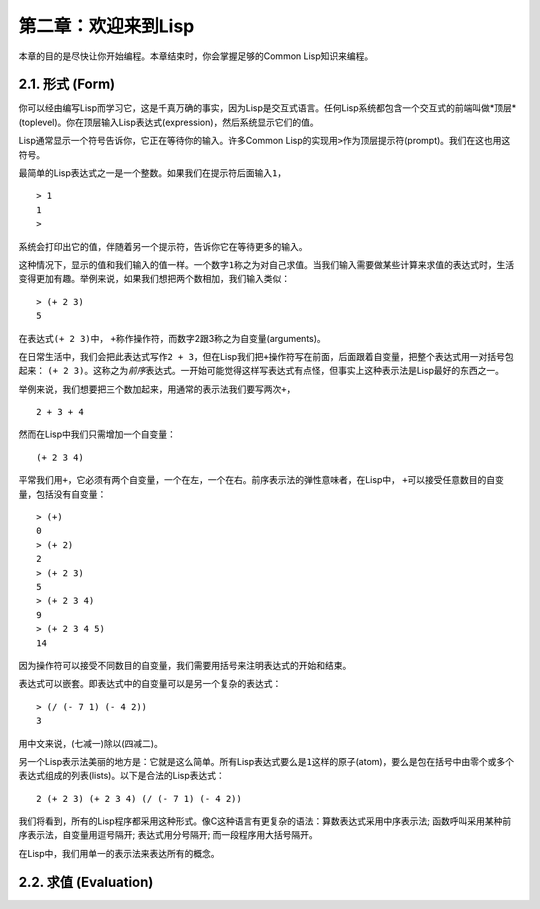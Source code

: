 第二章：欢迎来到Lisp
*********************

本章的目的是尽快让你开始编程。本章结束时，你会掌握足够的Common Lisp知识来编程。

2.1. 形式 (Form)
===========

你可以经由编写Lisp而学习它，这是千真万确的事实，因为Lisp是交互式语言。任何Lisp系统都包含一个交互式的前端叫做*顶层*(toplevel)。你在顶层输入Lisp表达式(expression)，然后系统显示它们的值。

Lisp通常显示一个符号告诉你，它正在等待你的输入。许多Common Lisp的实现用\ ``>``\ 作为顶层提示符(prompt)。我们在这也用这符号。

最简单的Lisp表达式之一是一个整数。如果我们在提示符后面输入\ ``1``\ ，

::

   > 1
   1
   >

系统会打印出它的值，伴随着另一个提示符，告诉你它在等待更多的输入。

这种情况下，显示的值和我们输入的值一样。一个数字\ ``1``\ 称之为对自己求值。当我们输入需要做某些计算来求值的表达式时，生活变得更加有趣。举例来说，如果我们想把两个数相加，我们输入类似：

::

   > (+ 2 3)
   5

在表达式\ ``(+ 2 3)``\ 中， \ ``+``\ 称作操作符，而数字2跟3称之为自变量(arguments)。

在日常生活中，我们会把此表达​​式写作\ ``2 + 3``\ ，但在Lisp我们把\ ``+``\ 操作符写在前面，后面跟着自变量，把整个表达式用一对括号包起来： \ ``(+ 2 3)``\ 。这称之为\ *前序*\ 表达式。一开始可能觉得这样写表达式有点怪，但事实上这种表示法是Lisp最好的东西之一。

举例来说，我们想要把三个数加起来，用通常的表示法我们要写两次\ ``+``\ ，

::

   2 + 3 + 4

然而在Lisp中我们只需增加一个自变量：

::

   (+ 2 3 4)

平常我们用\ ``+``\ ，它必须有两个自变量，一个在左，一个在右。前序表示法的弹性意味者，在Lisp中， \ ``+``\ 可以接受任意数目的自变量，包括没有自变量：

::

   > (+)
   0
   > (+ 2)
   2
   > (+ 2 3)
   5
   > (+ 2 3 4)
   9
   > (+ 2 3 4 5)
   14

因为操作符可以接受不同数目的自变量，我们需要用括号来注明表达式的开始和结束。

表达式可以嵌套。即表达式中的自变量可以是另一个复杂的表达式：

::

   > (/ (- 7 1) (- 4 2))
   3

用中文来说，(七减一)除以(四减二)。

另一个Lisp表示法美丽的地方是：它就是这么简单。所有Lisp表达式要么是\ ``1``\ 这样的原子(atom)，要么是包在括号中由零个或多个表达式组成的列表(lists)。以下是合法的Lisp表达式：

::

   2 (+ 2 3) (+ 2 3 4) (/ (- 7 1) (- 4 2))

我们将看到，所有的Lisp程序都采用这种形式。像C这种语言有更复杂的语法：算数表达式采用中序表示法; 函数呼叫采用某种前序表示法，自变量用逗号隔开; 表达式用分号隔开; 而一段程序用大括号隔开。

在Lisp中，我们用单一的表示法来表达所有的概念。

2.2. 求值 (Evaluation)
========================